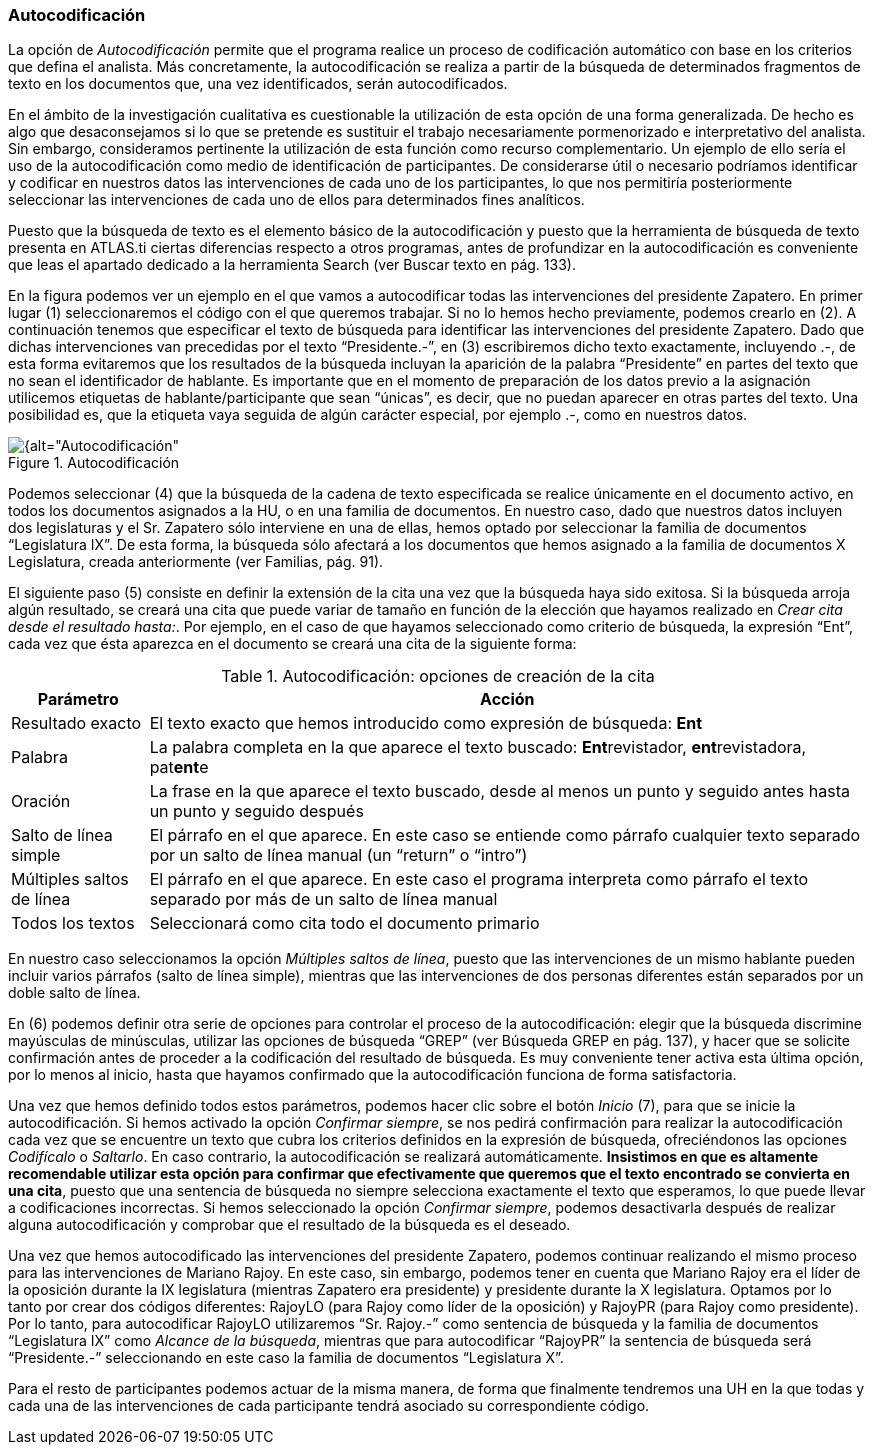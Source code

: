 [[autocodificacion]]
=== Autocodificación

La opción de _Autocodificación_ permite que el programa realice un proceso de codificación automático con base en los criterios que defina el analista. Más concretamente, la autocodificación se realiza a partir de la búsqueda de determinados fragmentos de texto en los documentos que, una vez identificados, serán autocodificados.

En el ámbito de la investigación cualitativa es cuestionable la utilización de esta opción de una forma generalizada. De hecho es algo que desaconsejamos si lo que se pretende es sustituir el trabajo necesariamente pormenorizado e interpretativo del analista. Sin embargo, consideramos pertinente la utilización de esta función como recurso complementario. Un ejemplo de ello sería el uso de la autocodificación como medio de identificación de participantes. De considerarse útil o necesario podríamos identificar y codificar en nuestros datos las intervenciones de cada uno de los participantes, lo que nos permitiría posteriormente seleccionar las intervenciones de cada uno de ellos para determinados fines analíticos.

Puesto que la búsqueda de texto es el elemento básico de la autocodificación y puesto que la herramienta de búsqueda de texto presenta en ATLAS.ti ciertas diferencias respecto a otros programas, antes de profundizar en la autocodificación es conveniente que leas el apartado dedicado a la herramienta Search (ver Buscar texto en pág. 133).

En la figura podemos ver un ejemplo en el que vamos a autocodificar todas las intervenciones del presidente Zapatero. En primer lugar (1) seleccionaremos el código con el que queremos trabajar. Si no lo hemos hecho previamente, podemos crearlo en (2). A continuación tenemos que especificar el texto de búsqueda para identificar las intervenciones del presidente Zapatero. Dado que dichas intervenciones van precedidas por el texto “Presidente.-”, en (3) escribiremos dicho texto exactamente, incluyendo .-, de esta forma evitaremos que los resultados de la búsqueda incluyan la aparición de la palabra “Presidente” en partes del texto que no sean el identificador de hablante. Es importante que en el momento de preparación de los datos previo a la asignación utilicemos etiquetas de hablante/participante que sean “únicas”, es decir, que no puedan aparecer en otras partes del texto. Una posibilidad es, que la etiqueta vaya seguida de algún carácter especial, por ejemplo .-, como en nuestros datos.

[[img-autocodificacion, Autocodificación]]
.Autocodificación
image::images/image-064.png[{alt="Autocodificación", float="right", align="center"]

Podemos seleccionar (4) que la búsqueda de la cadena de texto especificada se realice únicamente en el documento activo, en todos los documentos asignados a la HU, o en una familia de documentos. En nuestro caso, dado que nuestros datos incluyen dos legislaturas y el Sr. Zapatero sólo interviene en una de ellas, hemos optado por seleccionar la familia de documentos “Legislatura IX”. De esta forma, la búsqueda sólo afectará a los documentos que hemos asignado a la familia de documentos X Legislatura, creada anteriormente (ver Familias, pág. 91).

El siguiente paso (5) consiste en definir la extensión de la cita una vez que la búsqueda haya sido exitosa. Si la búsqueda arroja algún resultado, se creará una cita que puede variar de tamaño en función de la elección que hayamos realizado en __Crear cita desde el resultado hasta:__. Por ejemplo, en el caso de que hayamos seleccionado como criterio de búsqueda, la expresión “Ent”, cada vez que ésta aparezca en el documento se creará una cita de la siguiente forma:

[[tab-autocodificacion-opciones, Autocodificación: opciones de creación de la cita]]
.Autocodificación: opciones de creación de la cita
[width="100%",cols="<16%,<84%",options="header",]
|=======================================================================
|Parámetro |Acción
|Resultado exacto |El texto exacto que hemos introducido como expresión
de búsqueda: *Ent*

|Palabra |La palabra completa en la que aparece el texto buscado:
**Ent**revistador, **ent**revistadora, pat**ent**e

|Oración |La frase en la que aparece el texto buscado, desde al menos un
punto y seguido antes hasta un punto y seguido después

|Salto de línea simple |El párrafo en el que aparece. En este caso se
entiende como párrafo cualquier texto separado por un salto de línea
manual (un “return” o “intro”)

|Múltiples saltos de línea |El párrafo en el que aparece. En este caso
el programa interpreta como párrafo el texto separado por más de un
salto de línea manual

|Todos los textos |Seleccionará como cita todo el documento primario
|=======================================================================

En nuestro caso seleccionamos la opción __Múltiples saltos de línea__, puesto que las intervenciones de un mismo hablante pueden incluir varios párrafos (salto de línea simple), mientras que las intervenciones de dos personas diferentes están separados por un doble salto de línea.

En (6) podemos definir otra serie de opciones para controlar el proceso de la autocodificación: elegir que la búsqueda discrimine mayúsculas de minúsculas, utilizar las opciones de búsqueda “GREP” (ver Búsqueda GREP en pág. 137), y hacer que se solicite confirmación antes de proceder a la codificación del resultado de búsqueda. Es muy conveniente tener activa esta última opción, por lo menos al inicio, hasta que hayamos confirmado que la autocodificación funciona de forma satisfactoria.

Una vez que hemos definido todos estos parámetros, podemos hacer clic sobre el botón _Inicio_ (7), para que se inicie la autocodificación. Si hemos activado la opción __Confirmar siempre__, se nos pedirá confirmación para realizar la autocodificación cada vez que se encuentre un texto que cubra los criterios definidos en la expresión de búsqueda, ofreciéndonos las opciones _Codifícalo_ o __Saltarlo__. En caso contrario, la autocodificación se realizará automáticamente. **Insistimos en que es altamente recomendable utilizar esta opción para confirmar que efectivamente que  queremos que el texto encontrado se convierta en una cita**, puesto que una sentencia de búsqueda no siempre selecciona exactamente el texto que esperamos, lo que puede llevar a codificaciones incorrectas. Si hemos seleccionado la opción __Confirmar siempre__, podemos desactivarla después de realizar alguna autocodificación y comprobar que el resultado de la búsqueda es el deseado.

Una vez que hemos autocodificado las intervenciones del presidente Zapatero, podemos continuar realizando el mismo proceso para las intervenciones de Mariano Rajoy. En este caso, sin embargo, podemos tener en cuenta que Mariano Rajoy era el líder de la oposición durante la IX legislatura (mientras Zapatero era presidente) y presidente durante la X legislatura. Optamos por lo tanto por crear dos códigos diferentes: RajoyLO (para Rajoy como líder de la oposición) y RajoyPR (para Rajoy como presidente). Por lo tanto, para autocodificar RajoyLO utilizaremos “Sr. Rajoy.-” como sentencia de búsqueda y la familia de documentos “Legislatura IX” como __Alcance de la búsqueda__, mientras que para autocodificar “RajoyPR” la sentencia de búsqueda será “Presidente.-” seleccionando en este caso la familia de documentos “Legislatura X”.

Para el resto de participantes podemos actuar de la misma manera, de forma que finalmente tendremos una UH en la que todas y cada una de las intervenciones de cada participante tendrá asociado su correspondiente código.
